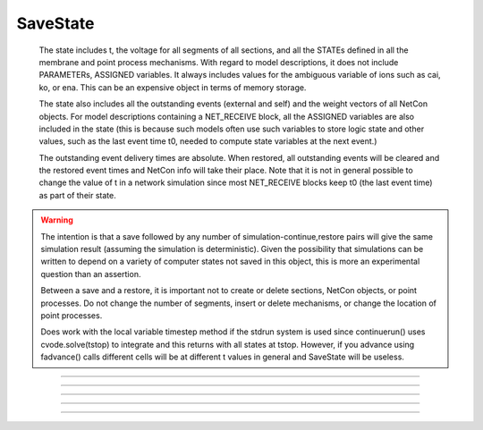 .. _savstate:

SaveState
---------



.. class:: SaveState

        The state includes t, the voltage for all segments of all sections, 
        and all the STATEs defined in all the membrane and point process 
        mechanisms. With regard to model descriptions, it does not include 
        PARAMETERs, ASSIGNED variables. 
        It always includes 
        values for the ambiguous variable of ions such as 
        cai, ko, or ena. This can be an expensive object in terms of memory 
        storage. 
         
        The state also includes all the outstanding events (external and self) 
        and the weight vectors of all NetCon objects. For model descriptions 
        containing a NET_RECEIVE block, all the ASSIGNED variables are also included 
        in the state (this is because such models often use such variables to 
        store logic state and other values, such as the last event time t0, 
        needed to compute state variables at the next event.) 
         
        The outstanding event delivery times are absolute. 
        When restored, all outstanding 
        events will be cleared and the restored event times and NetCon info 
        will take their place. Note that it is not in general possible to 
        change the value of t in a network simulation since most NET_RECEIVE 
        blocks keep t0 (the last event time) as part of their state. 

    .. warning::
        The intention is that a save followed by 
        any number of simulation-continue,restore 
        pairs will give the same simulation result (assuming the simulation 
        is deterministic). Given the possibility that simulations can 
        be written to depend on a variety of computer states not saved in this 
        object, this is more an experimental question than an assertion. 
         
        Between a save and a restore, 
        it is important not to create or delete sections, NetCon objects, 
        or point processes. Do not 
        change the number of segments, insert or delete mechanisms, 
        or change the location of point processes. 
         
        Does work with the local variable timestep method if the stdrun system 
        is used since continuerun() uses cvode.solve(tstop) to integrate and 
        this returns with all states at tstop. However, if you advance using 
        fadvance() calls different cells will be at different t values in 
        general and SaveState will be useless. 

         

----



.. method:: SaveState.save


    Syntax:
        :code:`.save()`


    Description:
        t, voltage, state and event values are stored in the object. 

         

----



.. method:: SaveState.restore


    Syntax:
        :code:`.restore()`

        :code:`.restore(1)`


    Description:
        t, voltage, state  and event values are put back in the sections. 
        Between a save and a restore, 
        it is important not to create or delete sections, change 
        the number of segments, insert or delete mechanisms, 
        or change the location or number of point processes. 
        Before restoring states, the object checks for consistency 
        between its own data structure and the section structures. 
         
        If the arg is 1, then the event queue is not cleared and no saved events are 
        put back on the queue. Therefore any Vector.play and/or FInitializeHandler 
        events on the queue after finitialize() are not disturbed. 

         

----



.. method:: SaveState.fread


    Syntax:
        :code:`.fread(File)`

        :code:`.fread(File, close)`


    Description:
        Reads binary state data from a File object into the 
        SaveState object. (See File in ivochelp). This does 
        not change the state of the sections. (That is done with 
        \ :code:`.restore()`). This function opens the file defined 
        by the File object. On return the file is closed unless 
        the second arg exists and is 1. 
         
        Warning: file format depends on what 
        mechanisms are available in the executable and the order 
        that sections are created (and mechanisms inserted) 
        by the user. Also the order of NetCon, ArtificialCell, 
        PointProcess creation and just about everything else that 
        gets saved in the file. I.e. if you change your simulation 
        setup, old files may become incompatible. 
         
        In a parallel simulation, each host 
        :meth:`ParallelContext.id` , should 
        write an id specific file. Note that the set of files is 
        at least :meth:`ParallelContext.nhost` specific. 

         

----



.. method:: SaveState.fwrite


    Syntax:
        :code:`.fwrite(File)`


    Description:
        Opens the file defined by the *File* object, writes saved 
        binary state data to the beginning of the file. 
        On return the file is closed unless the second arg exists 
        and is 1. In that case, extra computer state information 
        may be written to the file, e.g. :meth:`Random.Random` . :func:`seq` 

         

----



.. method:: SaveState.writehoc


    Syntax:
        :code:`.writehoc(File)`


    Description:
        Writes saved state data as sequence of hoc statements that 
        can be read with \ :code:`xopen(...)`. Not implemented at this time. 


